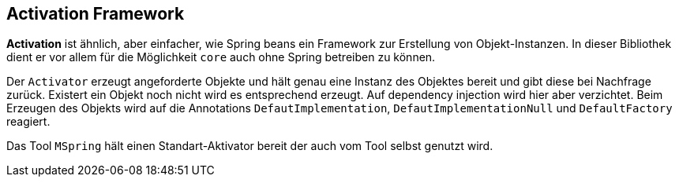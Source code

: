 
== Activation Framework

*Activation* ist ähnlich, aber einfacher, wie Spring beans ein Framework 
zur Erstellung von Objekt-Instanzen. In dieser Bibliothek dient er
vor allem für die Möglichkeit `core` auch ohne Spring betreiben
zu können.

Der `Activator` erzeugt angeforderte Objekte und hält genau eine
Instanz des Objektes bereit und gibt diese bei Nachfrage zurück.
Existert ein Objekt noch nicht wird es entsprechend erzeugt. Auf
dependency injection wird hier aber verzichtet. Beim Erzeugen
des Objekts wird auf die Annotations `DefautImplementation`, 
`DefautImplementationNull` und `DefaultFactory` reagiert.

Das Tool `MSpring` hält einen Standart-Aktivator bereit der 
auch vom Tool selbst genutzt wird.
 